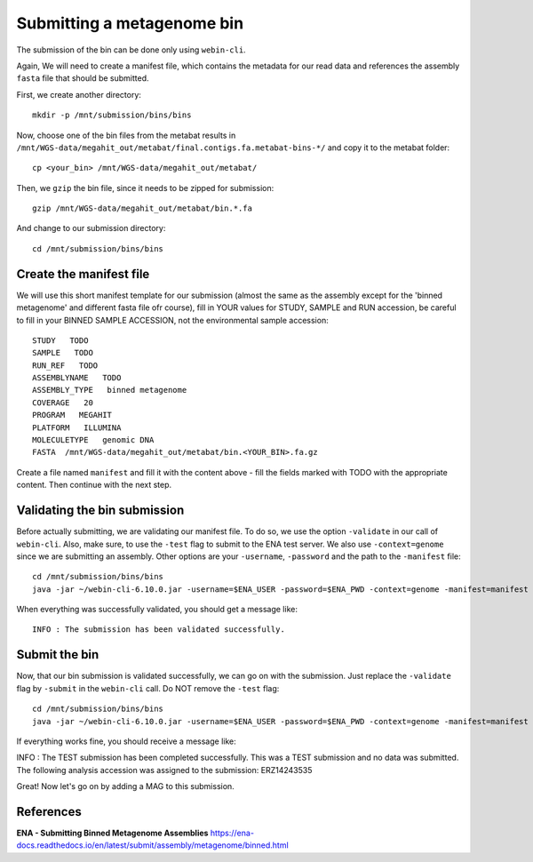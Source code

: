 Submitting a metagenome bin
==================

The submission of the bin can be done only using ``webin-cli``.

Again, We will need to create a manifest file, which contains the metadata for our read data and references the assembly ``fasta`` file that should be submitted.

First, we create another directory::

  mkdir -p /mnt/submission/bins/bins

Now, choose one of the bin files from the metabat results in ``/mnt/WGS-data/megahit_out/metabat/final.contigs.fa.metabat-bins-*/`` and copy it to the metabat folder::

  cp <your_bin> /mnt/WGS-data/megahit_out/metabat/
  
Then, we ``gzip`` the bin file, since it needs to be zipped for submission::
  
  gzip /mnt/WGS-data/megahit_out/metabat/bin.*.fa
  
And change to our submission directory::
  
  cd /mnt/submission/bins/bins

Create the manifest file
^^^^^^^^^^

We will use this short manifest template for our submission (almost the same as the assembly except for the 'binned metagenome' and different fasta file ofr course), fill in YOUR values for STUDY, SAMPLE and RUN accession, be careful to fill in your BINNED SAMPLE ACCESSION, not the environmental sample accession::

  STUDY   TODO
  SAMPLE   TODO
  RUN_REF   TODO
  ASSEMBLYNAME   TODO
  ASSEMBLY_TYPE   binned metagenome
  COVERAGE   20
  PROGRAM   MEGAHIT
  PLATFORM   ILLUMINA
  MOLECULETYPE   genomic DNA
  FASTA  /mnt/WGS-data/megahit_out/metabat/bin.<YOUR_BIN>.fa.gz
  
Create a file named ``manifest`` and fill it with the content above - fill the fields marked with TODO with the appropriate content. Then continue with the next step.

Validating the bin submission
^^^^^^^^^^^^^^^^^^

Before actually submitting, we are validating our manifest file. To do so, we use the option ``-validate`` in our call of ``webin-cli``. Also, make sure, to use the ``-test`` flag to submit to the ENA test server. We also use ``-context=genome`` since we are submitting an assembly. Other options are your ``-username``, ``-password`` and the path to the ``-manifest`` file::
  
  cd /mnt/submission/bins/bins
  java -jar ~/webin-cli-6.10.0.jar -username=$ENA_USER -password=$ENA_PWD -context=genome -manifest=manifest -validate -test

When everything was successfully validated, you should get a message like::

  INFO : The submission has been validated successfully.


Submit the bin
^^^^^^^^^^^^^^^^

Now, that our bin submission is validated successfully, we can go on with the submission. Just replace the ``-validate`` flag by ``-submit`` in the ``webin-cli`` call. Do NOT remove the ``-test`` flag::

  cd /mnt/submission/bins/bins
  java -jar ~/webin-cli-6.10.0.jar -username=$ENA_USER -password=$ENA_PWD -context=genome -manifest=manifest -submit -test
 
If everything works fine, you should receive a message like::

INFO : The TEST submission has been completed successfully. This was a TEST submission and no data was submitted. The following analysis accession was assigned to the submission: ERZ14243535

Great! Now let's go on by adding a MAG to this submission.


References
^^^^^^^^^^
**ENA - Submitting Binned Metagenome Assemblies** https://ena-docs.readthedocs.io/en/latest/submit/assembly/metagenome/binned.html
